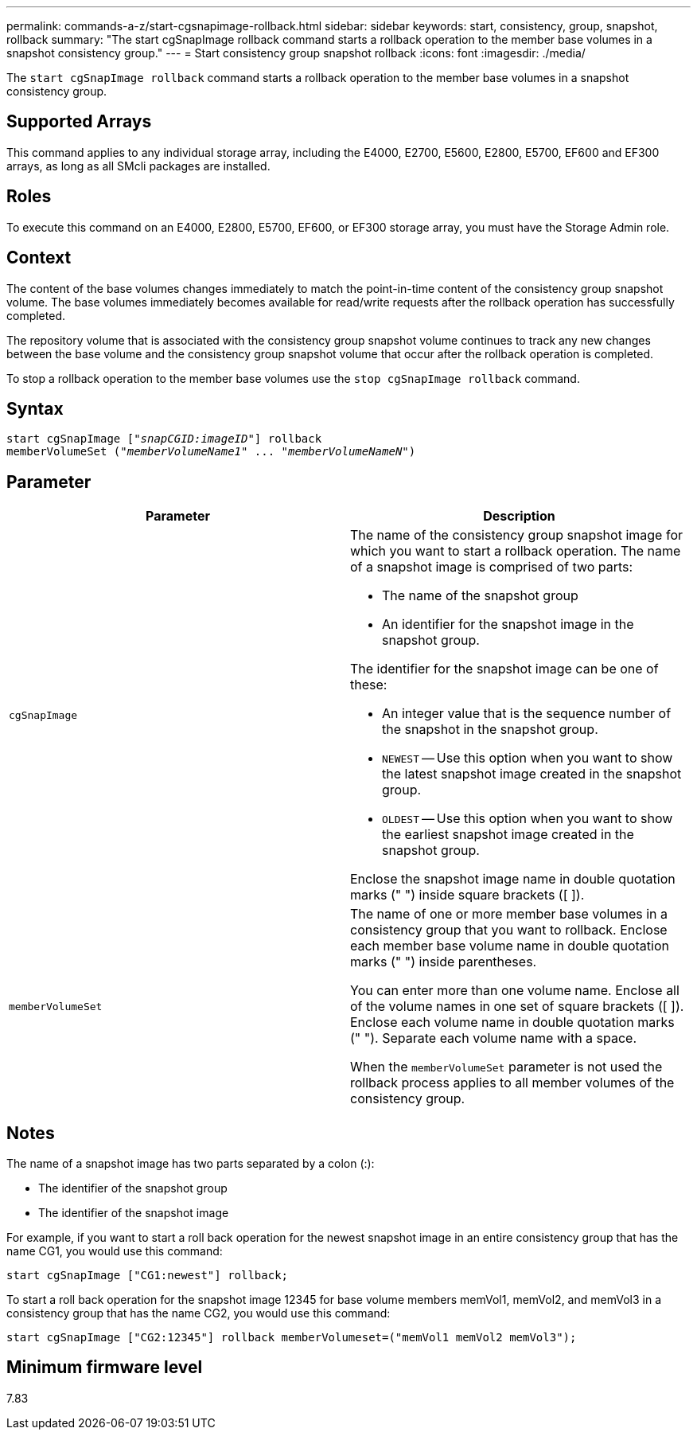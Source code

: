 ---
permalink: commands-a-z/start-cgsnapimage-rollback.html
sidebar: sidebar
keywords: start, consistency, group, snapshot, rollback
summary: "The start cgSnapImage rollback command starts a rollback operation to the member base volumes in a snapshot consistency group."
---
= Start consistency group snapshot rollback
:icons: font
:imagesdir: ./media/

[.lead]
The `start cgSnapImage rollback` command starts a rollback operation to the member base volumes in a snapshot consistency group.

== Supported Arrays

This command applies to any individual storage array, including the E4000, E2700, E5600, E2800, E5700, EF600 and EF300 arrays, as long as all SMcli packages are installed.

== Roles

To execute this command on an E4000, E2800, E5700, EF600, or EF300 storage array, you must have the Storage Admin role.

== Context

The content of the base volumes changes immediately to match the point-in-time content of the consistency group snapshot volume. The base volumes immediately becomes available for read/write requests after the rollback operation has successfully completed.

The repository volume that is associated with the consistency group snapshot volume continues to track any new changes between the base volume and the consistency group snapshot volume that occur after the rollback operation is completed.

To stop a rollback operation to the member base volumes use the `stop cgSnapImage rollback` command.

== Syntax
[subs=+macros]
[source,cli]
----
start cgSnapImage pass:quotes[["_snapCGID:imageID_"]] rollback
memberVolumeSet pass:quotes[("_memberVolumeName1_" ... "_memberVolumeNameN_")]
----

== Parameter

[cols="2*",options="header"]
|===
| Parameter| Description
a|
`cgSnapImage`
a|
The name of the consistency group snapshot image for which you want to start a rollback operation. The name of a snapshot image is comprised of two parts:

* The name of the snapshot group
* An identifier for the snapshot image in the snapshot group.

The identifier for the snapshot image can be one of these:

* An integer value that is the sequence number of the snapshot in the snapshot group.
* `NEWEST` -- Use this option when you want to show the latest snapshot image created in the snapshot group.
* `OLDEST` -- Use this option when you want to show the earliest snapshot image created in the snapshot group.

Enclose the snapshot image name in double quotation marks (" ") inside square brackets ([ ]).

a|
`memberVolumeSet`
a|
The name of one or more member base volumes in a consistency group that you want to rollback. Enclose each member base volume name in double quotation marks (" ") inside parentheses.

You can enter more than one volume name. Enclose all of the volume names in one set of square brackets ([ ]). Enclose each volume name in double quotation marks (" "). Separate each volume name with a space.

When the `memberVolumeSet` parameter is not used the rollback process applies to all member volumes of the consistency group.

|===

== Notes

The name of a snapshot image has two parts separated by a colon (:):

* The identifier of the snapshot group
* The identifier of the snapshot image

For example, if you want to start a roll back operation for the newest snapshot image in an entire consistency group that has the name CG1, you would use this command:

----
start cgSnapImage ["CG1:newest"] rollback;
----

To start a roll back operation for the snapshot image 12345 for base volume members memVol1, memVol2, and memVol3 in a consistency group that has the name CG2, you would use this command:

----
start cgSnapImage ["CG2:12345"] rollback memberVolumeset=("memVol1 memVol2 memVol3");
----

== Minimum firmware level

7.83
